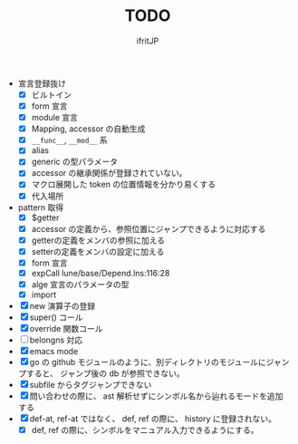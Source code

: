 # -*- coding:utf-8 -*-
#+AUTHOR: ifritJP
#+STARTUP: nofold
#+OPTIONS: ^:{}
#+HTML_HEAD: <link rel="stylesheet" type="text/css" href="org-mode-document.css" />

#+TITLE: TODO

- 宣言登録抜け
  - [X] ビルトイン
  - [X] form 宣言
  - [X] module 宣言
  - [X] Mapping, accessor の自動生成
  - [X] =__func__=, =__mod__= 系
  - [X] alias
  - [X] generic の型パラメータ
  - [X] accessor の継承関係が登録されていない。    
  - [X] マクロ展開した token の位置情報を分かり易くする
  - [X] 代入場所
- pattern 取得    
  - [X] $getter
  - [X] accessor の定義から、参照位置にジャンプできるように対応する
  - [X] getterの定義をメンバの参照に加える
  - [X] setterの定義をメンバの設定に加える
  - [X] form 宣言
  - [X] expCall  lune/base/Depend.lns:116:28
  - [X] alge 宣言のパラメータの型
  - [X] import 
- [X] new 演算子の登録
- [X] super() コール
- [X] override 関数コール
- [ ] belongns 対応
- [X] emacs mode
- [X] go の github モジュールのように、別ディレクトリのモジュールにジャンプすると、
      ジャンプ後の db が参照できない。
- [X] subfile からタグジャンプできない
- [X] 問い合わせの際に、 ast 解析せずにシンボル名から辿れるモードを追加する
- [X] def-at, ref-at ではなく、 def, ref の際に、  history に登録されない。
  - [X] def, ref の際に、シンボルをマニュアル入力できるようにする。
